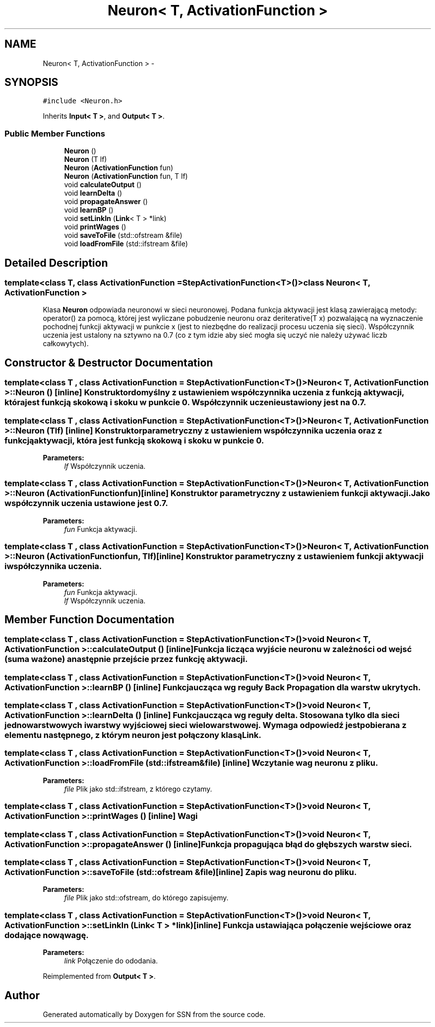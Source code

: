.TH "Neuron< T, ActivationFunction >" 3 "Tue May 1 2012" "SSN" \" -*- nroff -*-
.ad l
.nh
.SH NAME
Neuron< T, ActivationFunction > \- 
.SH SYNOPSIS
.br
.PP
.PP
\fC#include <Neuron\&.h>\fP
.PP
Inherits \fBInput< T >\fP, and \fBOutput< T >\fP\&.
.SS "Public Member Functions"

.in +1c
.ti -1c
.RI "\fBNeuron\fP ()"
.br
.ti -1c
.RI "\fBNeuron\fP (T lf)"
.br
.ti -1c
.RI "\fBNeuron\fP (\fBActivationFunction\fP fun)"
.br
.ti -1c
.RI "\fBNeuron\fP (\fBActivationFunction\fP fun, T lf)"
.br
.ti -1c
.RI "void \fBcalculateOutput\fP ()"
.br
.ti -1c
.RI "void \fBlearnDelta\fP ()"
.br
.ti -1c
.RI "void \fBpropagateAnswer\fP ()"
.br
.ti -1c
.RI "void \fBlearnBP\fP ()"
.br
.ti -1c
.RI "void \fBsetLinkIn\fP (\fBLink\fP< T > *link)"
.br
.ti -1c
.RI "void \fBprintWages\fP ()"
.br
.ti -1c
.RI "void \fBsaveToFile\fP (std::ofstream &file)"
.br
.ti -1c
.RI "void \fBloadFromFile\fP (std::ifstream &file)"
.br
.in -1c
.SH "Detailed Description"
.PP 

.SS "template<class T, class ActivationFunction = StepActivationFunction<T>()>class Neuron< T, ActivationFunction >"
Klasa \fBNeuron\fP odpowiada neuronowi w sieci neuronowej\&. Podana funkcja aktywacji jest klasą zawierającą metody: operator() za pomocą, której jest wyliczane pobudzenie neuronu oraz deriterative(T x) pozwalającą na wyznaczenie pochodnej funkcji aktywacji w punkcie x (jest to niezbędne do realizacji procesu uczenia się sieci)\&. Współczynnik uczenia jest ustalony na sztywno na 0\&.7 (co z tym idzie aby sieć mogła się uczyć nie należy używać liczb całkowytych)\&. 
.SH "Constructor & Destructor Documentation"
.PP 
.SS "template<class T , class ActivationFunction  = StepActivationFunction<T>()> \fBNeuron\fP< T, \fBActivationFunction\fP >::\fBNeuron\fP ()\fC [inline]\fP"Konstruktor domyślny z ustawieniem współczynnika uczenia z funkcją aktywacji, która jest funkcją skokową i skoku w punkcie 0\&. Współczynnik uczenie ustawiony jest na 0\&.7\&. 
.SS "template<class T , class ActivationFunction  = StepActivationFunction<T>()> \fBNeuron\fP< T, \fBActivationFunction\fP >::\fBNeuron\fP (Tlf)\fC [inline]\fP"Konstruktor parametryczny z ustawieniem współczynnika uczenia oraz z funkcją aktywacji, która jest funkcją skokową i skoku w punkcie 0\&. 
.PP
\fBParameters:\fP
.RS 4
\fIlf\fP Współczynnik uczenia\&. 
.RE
.PP

.SS "template<class T , class ActivationFunction  = StepActivationFunction<T>()> \fBNeuron\fP< T, \fBActivationFunction\fP >::\fBNeuron\fP (\fBActivationFunction\fPfun)\fC [inline]\fP"Konstruktor parametryczny z ustawieniem funkcji aktywacji\&. Jako współczynnik uczenia ustawione jest 0\&.7\&. 
.PP
\fBParameters:\fP
.RS 4
\fIfun\fP Funkcja aktywacji\&. 
.RE
.PP

.SS "template<class T , class ActivationFunction  = StepActivationFunction<T>()> \fBNeuron\fP< T, \fBActivationFunction\fP >::\fBNeuron\fP (\fBActivationFunction\fPfun, Tlf)\fC [inline]\fP"Konstruktor parametryczny z ustawieniem funkcji aktywacji i współczynnika uczenia\&. 
.PP
\fBParameters:\fP
.RS 4
\fIfun\fP Funkcja aktywacji\&. 
.br
\fIlf\fP Współczynnik uczenia\&. 
.RE
.PP

.SH "Member Function Documentation"
.PP 
.SS "template<class T , class ActivationFunction  = StepActivationFunction<T>()> void \fBNeuron\fP< T, \fBActivationFunction\fP >::\fBcalculateOutput\fP ()\fC [inline]\fP"Funkcja licząca wyjście neuronu w zależności od wejsć (suma ważone) a następnie przejście przez funkcję aktywacji\&. 
.SS "template<class T , class ActivationFunction  = StepActivationFunction<T>()> void \fBNeuron\fP< T, \fBActivationFunction\fP >::\fBlearnBP\fP ()\fC [inline]\fP"Funkcja ucząca wg reguły Back Propagation dla warstw ukrytych\&. 
.SS "template<class T , class ActivationFunction  = StepActivationFunction<T>()> void \fBNeuron\fP< T, \fBActivationFunction\fP >::\fBlearnDelta\fP ()\fC [inline]\fP"Funkcja ucząca wg reguły delta\&. Stosowana tylko dla sieci jednowarstwowych i warstwy wyjściowej sieci wielowarstwowej\&. Wymaga odpowiedź jest pobierana z elementu następnego, z którym neuron jest połączony klasą \fBLink\fP\&. 
.SS "template<class T , class ActivationFunction  = StepActivationFunction<T>()> void \fBNeuron\fP< T, \fBActivationFunction\fP >::\fBloadFromFile\fP (std::ifstream &file)\fC [inline]\fP"Wczytanie wag neuronu z pliku\&. 
.PP
\fBParameters:\fP
.RS 4
\fIfile\fP Plik jako std::ifstream, z którego czytamy\&. 
.RE
.PP

.SS "template<class T , class ActivationFunction  = StepActivationFunction<T>()> void \fBNeuron\fP< T, \fBActivationFunction\fP >::\fBprintWages\fP ()\fC [inline]\fP"Wagi 
.SS "template<class T , class ActivationFunction  = StepActivationFunction<T>()> void \fBNeuron\fP< T, \fBActivationFunction\fP >::\fBpropagateAnswer\fP ()\fC [inline]\fP"Funkcja propagująca błąd do głębszych warstw sieci\&. 
.SS "template<class T , class ActivationFunction  = StepActivationFunction<T>()> void \fBNeuron\fP< T, \fBActivationFunction\fP >::\fBsaveToFile\fP (std::ofstream &file)\fC [inline]\fP"Zapis wag neuronu do pliku\&. 
.PP
\fBParameters:\fP
.RS 4
\fIfile\fP Plik jako std::ofstream, do którego zapisujemy\&. 
.RE
.PP

.SS "template<class T , class ActivationFunction  = StepActivationFunction<T>()> void \fBNeuron\fP< T, \fBActivationFunction\fP >::\fBsetLinkIn\fP (\fBLink\fP< T > *link)\fC [inline]\fP"Funkcja ustawiająca połączenie wejściowe oraz dodające nową wagę\&. 
.PP
\fBParameters:\fP
.RS 4
\fIlink\fP Połączenie do ododania\&. 
.RE
.PP

.PP
Reimplemented from \fBOutput< T >\fP\&.

.SH "Author"
.PP 
Generated automatically by Doxygen for SSN from the source code\&.
